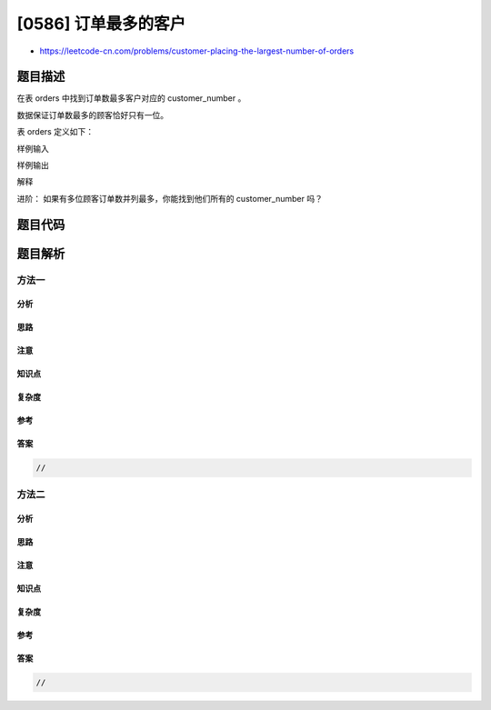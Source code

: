 [0586] 订单最多的客户
=====================

-  https://leetcode-cn.com/problems/customer-placing-the-largest-number-of-orders

题目描述
--------

.. raw:: html

   <p>

在表 orders 中找到订单数最多客户对应的 customer\_number 。

.. raw:: html

   </p>

.. raw:: html

   <p>

数据保证订单数最多的顾客恰好只有一位。

.. raw:: html

   </p>

.. raw:: html

   <p>

表 orders 定义如下：

.. raw:: html

   </p>

.. raw:: html

   <pre>| Column            | Type      |
   |-------------------|-----------|
   | order_number (PK) | int       |
   | customer_number   | int       |
   | order_date        | date      |
   | required_date     | date      |
   | shipped_date      | date      |
   | status            | char(15)  |
   | comment           | char(200) |
   </pre>

.. raw:: html

   <p>

样例输入

.. raw:: html

   </p>

.. raw:: html

   <pre>| order_number | customer_number | order_date | required_date | shipped_date | status | comment |
   |--------------|-----------------|------------|---------------|--------------|--------|---------|
   | 1            | 1               | 2017-04-09 | 2017-04-13    | 2017-04-12   | Closed |         |
   | 2            | 2               | 2017-04-15 | 2017-04-20    | 2017-04-18   | Closed |         |
   | 3            | 3               | 2017-04-16 | 2017-04-25    | 2017-04-20   | Closed |         |
   | 4            | 3               | 2017-04-18 | 2017-04-28    | 2017-04-25   | Closed |         |
   </pre>

.. raw:: html

   <p>

样例输出

.. raw:: html

   </p>

.. raw:: html

   <pre>| customer_number |
   |-----------------|
   | 3               |
   </pre>

.. raw:: html

   <p>

解释

.. raw:: html

   </p>

.. raw:: html

   <pre>customer_number 为 &#39;3&#39; 的顾客有两个订单，比顾客 &#39;1&#39; 或者 &#39;2&#39; 都要多，因为他们只有一个订单
   所以结果是该顾客的 customer_number ，也就是 3 。
   </pre>

.. raw:: html

   <p>

进阶： 如果有多位顾客订单数并列最多，你能找到他们所有的 customer\_number
吗？

.. raw:: html

   </p>

题目代码
--------

.. code:: cpp

题目解析
--------

方法一
~~~~~~

分析
^^^^

思路
^^^^

注意
^^^^

知识点
^^^^^^

复杂度
^^^^^^

参考
^^^^

答案
^^^^

.. code:: cpp

    //

方法二
~~~~~~

分析
^^^^

思路
^^^^

注意
^^^^

知识点
^^^^^^

复杂度
^^^^^^

参考
^^^^

答案
^^^^

.. code:: cpp

    //
